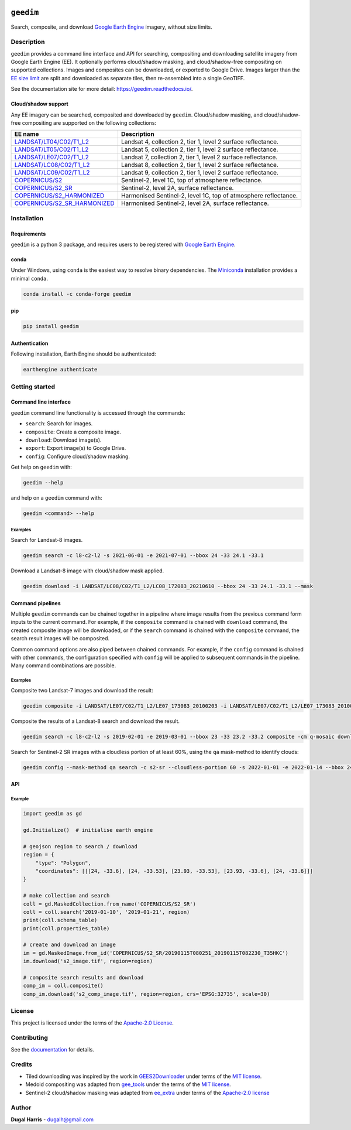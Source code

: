 |Tests| |codecov| |PyPI version| |conda-forge version| |docs| |License|

``geedim``
==========

.. short_descr_start

Search, composite, and download `Google Earth Engine <https://earthengine.google.com/>`__ imagery, without size limits.

.. short_descr_end

.. description_start

Description
-----------

``geedim`` provides a command line interface and API for searching, compositing and downloading satellite imagery
from Google Earth Engine (EE). It optionally performs cloud/shadow masking, and cloud/shadow-free compositing on
supported collections. Images and composites can be downloaded, or exported to Google Drive. Images larger than the
`EE size limit <https://developers.google.com/earth-engine/apidocs/ee-image-getdownloadurl>`_ are split and downloaded
as separate tiles, then re-assembled into a single GeoTIFF.

.. description_end

See the documentation site for more detail: https://geedim.readthedocs.io/.

.. supp_im_start

Cloud/shadow support
~~~~~~~~~~~~~~~~~~~~

Any EE imagery can be searched, composited and downloaded by ``geedim``. Cloud/shadow masking, and cloud/shadow-free
compositing are supported on the following collections:

.. supp_im_end

+------------------------------------------+-------------------------------------------------------+
| EE name                                  | Description                                           |
+==========================================+=======================================================+
| `LANDSAT/LT04/C02/T1_L2                  | Landsat 4, collection 2, tier 1, level 2 surface      |
| <https://developers.google.com/earth-eng | reflectance.                                          |
| ine/datasets/catalog/LANDSAT_LT04_C02_T1 |                                                       |
| _L2>`_                                   |                                                       |
+------------------------------------------+-------------------------------------------------------+
| `LANDSAT/LT05/C02/T1_L2                  | Landsat 5, collection 2, tier 1, level 2 surface      |
| <https://developers.google.com/earth-eng | reflectance.                                          |
| ine/datasets/catalog/LANDSAT_LT05_C02_T1 |                                                       |
| _L2>`_                                   |                                                       |
+------------------------------------------+-------------------------------------------------------+
| `LANDSAT/LE07/C02/T1_L2                  | Landsat 7, collection 2, tier 1, level 2 surface      |
| <https://developers.google.com/earth-eng | reflectance.                                          |
| ine/datasets/catalog/LANDSAT_LE07_C02_T1 |                                                       |
| _L2>`_                                   |                                                       |
+------------------------------------------+-------------------------------------------------------+
| `LANDSAT/LC08/C02/T1_L2                  | Landsat 8, collection 2, tier 1, level 2 surface      |
| <https://developers.google.com/earth-eng | reflectance.                                          |
| ine/datasets/catalog/LANDSAT_LC08_C02_T1 |                                                       |
| _L2>`_                                   |                                                       |
+------------------------------------------+-------------------------------------------------------+
| `LANDSAT/LC09/C02/T1_L2                  | Landsat 9, collection 2, tier 1, level 2 surface      |
| <https://developers.google.com/earth-eng | reflectance.                                          |
| ine/datasets/catalog/LANDSAT_LC09_C02_T1 |                                                       |
| _L2>`_                                   |                                                       |
+------------------------------------------+-------------------------------------------------------+
| `COPERNICUS/S2                           | Sentinel-2, level 1C, top of atmosphere reflectance.  |
| <https://developers.google.com/earth-    |                                                       |
| engine/datasets/catalog/COPERNICUS_S2>`_ |                                                       |
+------------------------------------------+-------------------------------------------------------+
| `COPERNICUS/S2_SR                        | Sentinel-2, level 2A, surface reflectance.            |
| <https://developers.google.com/earth-eng |                                                       |
| ine/datasets/catalog/COPERNICUS_S2_SR>`_ |                                                       |
+------------------------------------------+-------------------------------------------------------+
| `COPERNICUS/S2_HARMONIZED                | Harmonised Sentinel-2, level 1C, top of atmosphere    |
| <https://developers.google.com/earth-eng | reflectance.                                          |
| ine/datasets/catalog/COPERNICUS_S2_HARMO |                                                       |
| NIZED>`_                                 |                                                       |
+------------------------------------------+-------------------------------------------------------+
| `COPERNICUS/S2_SR_HARMONIZED             | Harmonised Sentinel-2, level 2A, surface reflectance. |
| <https://developers.google.com/earth-eng |                                                       |
| ine/datasets/catalog/COPERNICUS_S2_SR_HA |                                                       |
| RMONIZED>`_                              |                                                       |
+------------------------------------------+-------------------------------------------------------+

.. install_start

Installation
------------

Requirements
~~~~~~~~~~~~

``geedim`` is a python 3 package, and requires users to be registered with `Google Earth
Engine <https://signup.earthengine.google.com>`__.

conda
~~~~~

Under Windows, using ``conda`` is the easiest way to resolve binary dependencies. The
`Miniconda <https://docs.conda.io/en/latest/miniconda.html>`__ installation provides a minimal ``conda``.

.. code:: shell

   conda install -c conda-forge geedim

pip
~~~

.. code:: shell

   pip install geedim

Authentication
~~~~~~~~~~~~~~

Following installation, Earth Engine should be authenticated:

.. code:: shell

   earthengine authenticate

.. install_end

Getting started
---------------

Command line interface
~~~~~~~~~~~~~~~~~~~~~~

.. cli_start

``geedim`` command line functionality is accessed through the commands:

-  ``search``: Search for images.
-  ``composite``: Create a composite image.
-  ``download``: Download image(s).
-  ``export``: Export image(s) to Google Drive.
-  ``config``: Configure cloud/shadow masking.

Get help on ``geedim`` with:

.. code:: shell

   geedim --help

and help on a ``geedim`` command with:

.. code:: shell

   geedim <command> --help

Examples
^^^^^^^^

Search for Landsat-8 images.

.. code:: shell

   geedim search -c l8-c2-l2 -s 2021-06-01 -e 2021-07-01 --bbox 24 -33 24.1 -33.1

Download a Landsat-8 image with cloud/shadow mask applied.

.. code:: shell

   geedim download -i LANDSAT/LC08/C02/T1_L2/LC08_172083_20210610 --bbox 24 -33 24.1 -33.1 --mask

Command pipelines
~~~~~~~~~~~~~~~~~

Multiple ``geedim`` commands can be chained together in a pipeline where image results from the previous command form
inputs to the current command. For example, if the ``composite`` command is chained with ``download`` command, the
created composite image will be downloaded, or if the ``search`` command is chained with the ``composite`` command, the
search result images will be composited.

Common command options are also piped between chained commands. For example, if the ``config`` command is chained with
other commands, the configuration specified with ``config`` will be applied to subsequent commands in the pipeline. Many
command combinations are possible.

.. _examples-1:

Examples
^^^^^^^^

Composite two Landsat-7 images and download the result:

.. code:: shell

   geedim composite -i LANDSAT/LE07/C02/T1_L2/LE07_173083_20100203 -i LANDSAT/LE07/C02/T1_L2/LE07_173083_20100219 download --bbox 22 -33.1 22.1 -33 --crs EPSG:3857 --scale 30

Composite the results of a Landsat-8 search and download the result.

.. code:: shell

   geedim search -c l8-c2-l2 -s 2019-02-01 -e 2019-03-01 --bbox 23 -33 23.2 -33.2 composite -cm q-mosaic download --scale 30 --crs EPSG:3857

Search for Sentinel-2 SR images with a cloudless portion of at least 60%, using the ``qa`` mask-method to identify
clouds:

.. code:: shell

   geedim config --mask-method qa search -c s2-sr --cloudless-portion 60 -s 2022-01-01 -e 2022-01-14 --bbox 24 -34 24.5 -33.5

.. cli_end

API
~~~

Example
^^^^^^^

.. code:: python

   import geedim as gd

   gd.Initialize()  # initialise earth engine

   # geojson region to search / download
   region = {
       "type": "Polygon",
       "coordinates": [[[24, -33.6], [24, -33.53], [23.93, -33.53], [23.93, -33.6], [24, -33.6]]]
   }

   # make collection and search
   coll = gd.MaskedCollection.from_name('COPERNICUS/S2_SR')
   coll = coll.search('2019-01-10', '2019-01-21', region)
   print(coll.schema_table)
   print(coll.properties_table)

   # create and download an image
   im = gd.MaskedImage.from_id('COPERNICUS/S2_SR/20190115T080251_20190115T082230_T35HKC')
   im.download('s2_image.tif', region=region)

   # composite search results and download
   comp_im = coll.composite()
   comp_im.download('s2_comp_image.tif', region=region, crs='EPSG:32735', scale=30)

License
-------

This project is licensed under the terms of the `Apache-2.0 License <LICENSE>`__.

Contributing
------------

See the `documentation <https://geedim.readthedocs.io/en/latest/contributing.html>`__ for details.

Credits
-------

-  Tiled downloading was inspired by the work in `GEES2Downloader <https://github.com/cordmaur/GEES2Downloader>`__ under
   terms of the `MIT license <https://github.com/cordmaur/GEES2Downloader/blob/main/LICENSE>`__.
-  Medoid compositing was adapted from `gee_tools <https://github.com/gee-community/gee_tools>`__ under the terms of the
   `MIT license <https://github.com/gee-community/gee_tools/blob/master/LICENSE>`__.
-  Sentinel-2 cloud/shadow masking was adapted from `ee_extra <https://github.com/r-earthengine/ee_extra>`__ under
   terms of the `Apache-2.0 license <https://github.com/r-earthengine/ee_extra/blob/master/LICENSE>`__

Author
------

**Dugal Harris** - dugalh@gmail.com

.. |Tests| image:: https://github.com/dugalh/geedim/actions/workflows/run-unit-tests.yml/badge.svg
   :target: https://github.com/dugalh/geedim/actions/workflows/run-unit-tests.yml
.. |codecov| image:: https://codecov.io/gh/dugalh/geedim/branch/main/graph/badge.svg?token=69GZNQ3TI3
   :target: https://codecov.io/gh/dugalh/geedim
.. |PyPI version| image:: https://badge.fury.io/py/geedim.svg
   :target: https://badge.fury.io/py/geedim
.. |conda-forge version| image:: https://img.shields.io/conda/vn/conda-forge/geedim.svg
   :alt: conda-forge
   :target: https://anaconda.org/conda-forge/geedim
.. |docs| image:: https://readthedocs.org/projects/geedim/badge/?version=latest
   :target: https://geedim.readthedocs.io/en/latest/?badge=latest
.. |License| image:: https://img.shields.io/badge/License-Apache%202.0-blue.svg
   :target: https://opensource.org/licenses/Apache-2.0
